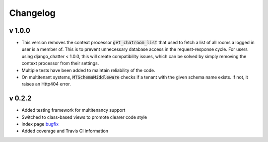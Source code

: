 Changelog
=========

v 1.0.0
-------
- This version removes the context processor :code:`get_chatroom_list` that used to fetch a list of all rooms a
  logged in user is a member of. This is to prevent unnecessary database access in the
  request-response cycle. For users using django_chatter < 1.0.0, this will create
  compatibility issues, which can be solved by simply removing the context processor
  from their settings.
- Multiple tests have been added to maintain reliability of the code.
- On multitenant systems, :code:`MTSchemaMiddleware` checks if a tenant with the given
  schema name exists. If not, it raises an Http404 error. 

v 0.2.2
-------
- Added testing framework for multitenancy support
- Switched to class-based views to promote clearer code style
- index page `bugfix <https://github.com/dibs-devs/chatter/issues/4>`_
- Added coverage and Travis CI information
